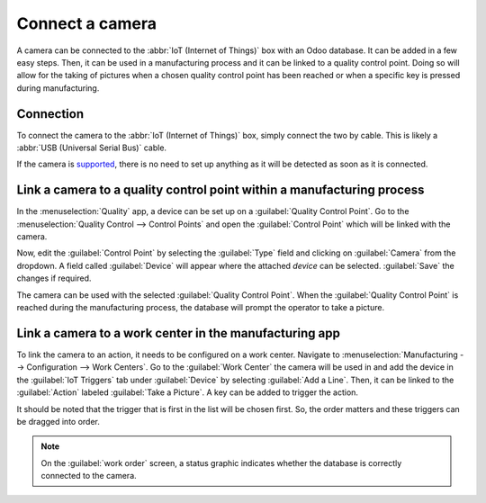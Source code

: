 ================
Connect a camera
================

A camera can be connected to the :abbr:`IoT (Internet of Things)` box with an Odoo database. It can
be added in a few easy steps. Then, it can be used in a manufacturing process and it can be linked
to a quality control point. Doing so will allow for the taking of pictures when a chosen quality
control point has been reached or when a specific key is pressed during manufacturing.

Connection
==========

To connect the camera to the :abbr:`IoT (Internet of Things)` box, simply connect the two by cable.
This is likely a :abbr:`USB (Universal Serial Bus)` cable.

If the camera is `supported <https://www.odoo.com/page/iot-hardware>`_, there is no need to set up
anything as it will be detected as soon as it is connected.

.. image:: camera/camera-dropdown.png
   :align: center
   :alt: Camera recognized on the IoT box.

Link a camera to a quality control point within a manufacturing process
=======================================================================

In the :menuselection:`Quality` app, a device can be set up on a :guilabel:`Quality Control Point`.
Go to the :menuselection:`Quality Control --> Control Points` and open the :guilabel:`Control Point`
which will be linked with the camera.

Now, edit the :guilabel:`Control Point` by selecting the :guilabel:`Type` field and clicking on
:guilabel:`Camera`  from the dropdown. A field called :guilabel:`Device` will appear where the
attached *device* can be selected. :guilabel:`Save` the changes if required.

.. image:: camera/control-point-device.png
   :align: center
   :alt: Setting up the device on the quality control point.

The camera can be used with the selected :guilabel:`Quality Control Point`. When the
:guilabel:`Quality Control Point` is reached during the manufacturing process, the database will
prompt the operator to take a picture.

.. image:: camera/serial-number-picture.png
   :align: center
   :alt: Graphic user interface of the device on the quality control point.

Link a camera to a work center in the manufacturing app
=======================================================

To link the camera to an action, it needs to be configured on a work center. Navigate to
:menuselection:`Manufacturing --> Configuration --> Work Centers`. Go to the :guilabel:`Work Center`
the camera will be used in and add the device in the :guilabel:`IoT Triggers` tab under
:guilabel:`Device` by selecting :guilabel:`Add a Line`. Then, it can be linked to the
:guilabel:`Action` labeled :guilabel:`Take a Picture`. A key can be added to trigger the action.

It should be noted that the trigger that is first in the list will be chosen first. So, the order
matters and these triggers can be dragged into order.

.. note::
   On the :guilabel:`work order` screen, a status graphic indicates whether the database is
   correctly connected to the camera.
